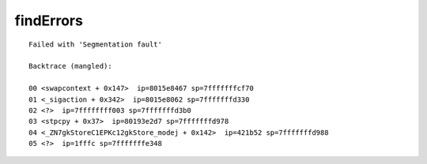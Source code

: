 findErrors
==========

::

  
  Failed with 'Segmentation fault'
  
  Backtrace (mangled):
  
  00 <swapcontext + 0x147>  ip=8015e8467 sp=7fffffffcf70
  01 <_sigaction + 0x342>  ip=8015e8062 sp=7fffffffd330
  02 <?>  ip=7ffffffff003 sp=7fffffffd3b0
  03 <stpcpy + 0x37>  ip=80193e2d7 sp=7fffffffd978
  04 <_ZN7gkStoreC1EPKc12gkStore_modej + 0x142>  ip=421b52 sp=7fffffffd988
  05 <?>  ip=1fffc sp=7fffffffe348
